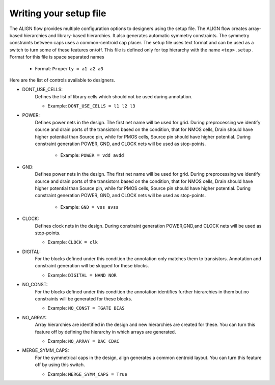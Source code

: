 Writing your setup file
===========================================================

The ALIGN flow provides multiple configuration options to designers using the setup file.
The ALIGN flow creates array-based hierarchies and library-based hierarchies. It also generates automatic symmetry constraints. 
The symmetry constraints between caps uses a common-centroid cap placer.
The setup file uses text format and can be used as a switch to turn some of these features on/off. 
This file is defined only for top hierarchy with the name ``<top>.setup`` . Format for this file is space separated names

    * Format: ``Property = a1 a2 a3`` 

Here are the list of controls available to designers.

* DONT_USE_CELLS:
	Defines the list of library cells which should not be used during annotation.

	* Example: ``DONT_USE_CELLS = l1 l2 l3``

* POWER:
    Defines power nets in the design. The first net name will be used for grid. 
    During preprocessing we identify source and drain ports of the transistors based on the condition, that for NMOS cells, Drain should have higher potential than Source pin, while for PMOS cells, Source pin should have higher potential. 	During constraint generation POWER, GND, and CLOCK nets will be used as stop-points.

	* Example: ``POWER = vdd avdd``

* GND:
    Defines power nets in the design. The first net name will be used for grid. 
    During preprocessing we identify source and drain ports of the transistors based on the condition, that for NMOS cells, Drain should have higher potential than Source pin, while for PMOS cells, Source pin should have higher potential. During constraint generation POWER, GND, and CLOCK nets will be used as stop-points.

	* Example: ``GND = vss avss``

* CLOCK:
	Defines clock nets in the design.
	During constraint generation POWER,GND,and CLOCK nets will be used as stop-points.

	* Example: ``CLOCK = clk``

* DIGITAL: 
	For the blocks defined under this condition the annotation only matches them to transistors. Annotation and constraint generation will be skipped for these blocks.

	* Example: ``DIGITAL = NAND NOR``

* NO_CONST: 
	For the blocks defined under this condition the annotation identifies further hierarchies in them but no constraints will be generated for these blocks. 
	
	* Example: ``NO_CONST = TGATE BIAS``

* NO_ARRAY: 
	Array hierarchies are identified in the design and new hierarchies are created for these. You can turn this feature off by defining the hierarchy in which arrays are generated.

	* Example: ``NO_ARRAY = DAC CDAC``

* MERGE_SYMM_CAPS:
	For the symmetrical caps in the design, align generates a common centroid layout. You can turn this feature off by using this switch.

	* Example: ``MERGE_SYMM_CAPS = True``

